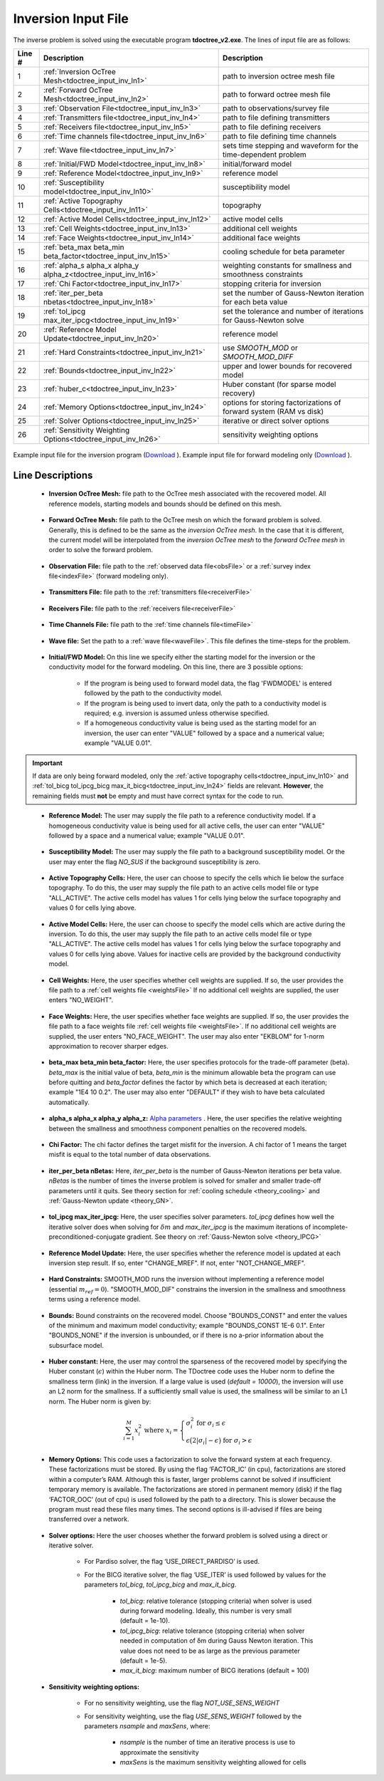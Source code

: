 .. _tdoctree_input_inv:

Inversion Input File
====================

The inverse problem is solved using the executable program **tdoctree_v2.exe**. The lines of input file are as follows:

.. tabularcolumns:: |L|C|C|

+--------+-------------------------------------------------------------------------+-------------------------------------------------------------------+
| Line # | Description                                                             | Description                                                       |
+========+=========================================================================+===================================================================+
| 1      | :ref:`Inversion OcTree Mesh<tdoctree_input_inv_ln1>`                    | path to inversion  octree mesh file                               |
+--------+-------------------------------------------------------------------------+-------------------------------------------------------------------+
| 2      | :ref:`Forward OcTree Mesh<tdoctree_input_inv_ln2>`                      | path to forward octree mesh file                                  |
+--------+-------------------------------------------------------------------------+-------------------------------------------------------------------+
| 3      | :ref:`Observation File<tdoctree_input_inv_ln3>`                         | path to observations/survey file                                  |
+--------+-------------------------------------------------------------------------+-------------------------------------------------------------------+
| 4      | :ref:`Transmitters file<tdoctree_input_inv_ln4>`                        | path to file defining transmitters                                |
+--------+-------------------------------------------------------------------------+-------------------------------------------------------------------+
| 5      | :ref:`Receivers file<tdoctree_input_inv_ln5>`                           | path to file defining receivers                                   |
+--------+-------------------------------------------------------------------------+-------------------------------------------------------------------+
| 6      | :ref:`Time channels file<tdoctree_input_inv_ln6>`                       | path to file defining time channels                               |
+--------+-------------------------------------------------------------------------+-------------------------------------------------------------------+
| 7      | :ref:`Wave file<tdoctree_input_inv_ln7>`                                | sets time stepping and waveform for the time-dependent problem    |
+--------+-------------------------------------------------------------------------+-------------------------------------------------------------------+
| 8      | :ref:`Initial/FWD Model<tdoctree_input_inv_ln8>`                        | initial/forward model                                             |
+--------+-------------------------------------------------------------------------+-------------------------------------------------------------------+
| 9      | :ref:`Reference Model<tdoctree_input_inv_ln9>`                          | reference model                                                   |
+--------+-------------------------------------------------------------------------+-------------------------------------------------------------------+
| 10     | :ref:`Susceptibility model<tdoctree_input_inv_ln10>`                    | susceptibility model                                              |
+--------+-------------------------------------------------------------------------+-------------------------------------------------------------------+
| 11     | :ref:`Active Topography Cells<tdoctree_input_inv_ln11>`                 | topography                                                        |
+--------+-------------------------------------------------------------------------+-------------------------------------------------------------------+
| 12     | :ref:`Active Model Cells<tdoctree_input_inv_ln12>`                      | active model cells                                                |
+--------+-------------------------------------------------------------------------+-------------------------------------------------------------------+
| 13     | :ref:`Cell Weights<tdoctree_input_inv_ln13>`                            | additional cell weights                                           |
+--------+-------------------------------------------------------------------------+-------------------------------------------------------------------+
| 14     | :ref:`Face Weights<tdoctree_input_inv_ln14>`                            | additional face weights                                           |
+--------+-------------------------------------------------------------------------+-------------------------------------------------------------------+
| 15     | :ref:`beta_max beta_min beta_factor<tdoctree_input_inv_ln15>`           | cooling schedule for beta parameter                               |
+--------+-------------------------------------------------------------------------+-------------------------------------------------------------------+
| 16     | :ref:`alpha_s alpha_x alpha_y alpha_z<tdoctree_input_inv_ln16>`         | weighting constants for smallness and smoothness constraints      |
+--------+-------------------------------------------------------------------------+-------------------------------------------------------------------+
| 17     | :ref:`Chi Factor<tdoctree_input_inv_ln17>`                              | stopping criteria for inversion                                   |
+--------+-------------------------------------------------------------------------+-------------------------------------------------------------------+
| 18     | :ref:`iter_per_beta nbetas<tdoctree_input_inv_ln18>`                    | set the number of Gauss-Newton iteration for each beta value      |
+--------+-------------------------------------------------------------------------+-------------------------------------------------------------------+
| 19     | :ref:`tol_ipcg max_iter_ipcg<tdoctree_input_inv_ln19>`                  | set the tolerance and number of iterations for Gauss-Newton solve |
+--------+-------------------------------------------------------------------------+-------------------------------------------------------------------+
| 20     | :ref:`Reference Model Update<tdoctree_input_inv_ln20>`                  | reference model                                                   |
+--------+-------------------------------------------------------------------------+-------------------------------------------------------------------+
| 21     | :ref:`Hard Constraints<tdoctree_input_inv_ln21>`                        | use *SMOOTH_MOD* or *SMOOTH_MOD_DIFF*                             |
+--------+-------------------------------------------------------------------------+-------------------------------------------------------------------+
| 22     | :ref:`Bounds<tdoctree_input_inv_ln22>`                                  | upper and lower bounds for recovered model                        |
+--------+-------------------------------------------------------------------------+-------------------------------------------------------------------+
| 23     | :ref:`huber_c<tdoctree_input_inv_ln23>`                                 | Huber constant (for sparse model recovery)                        |
+--------+-------------------------------------------------------------------------+-------------------------------------------------------------------+
| 24     | :ref:`Memory Options<tdoctree_input_inv_ln24>`                          | options for storing factorizations of forward system (RAM vs disk)|
+--------+-------------------------------------------------------------------------+-------------------------------------------------------------------+
| 25     | :ref:`Solver Options<tdoctree_input_inv_ln25>`                          | iterative or direct solver options                                |
+--------+-------------------------------------------------------------------------+-------------------------------------------------------------------+
| 26     | :ref:`Sensitivity Weighting Options<tdoctree_input_inv_ln26>`           | sensitivity weighting options                                     |
+--------+-------------------------------------------------------------------------+-------------------------------------------------------------------+


.. figure:: images/inv_input.png
     :align: center
     :width: 700

     Example input file for the inversion program (`Download <https://github.com/ubcgif/tdoctree/raw/tdoctree_v2/assets/input_files/tdoctreeinv.inp>`__ ). Example input file for forward modeling only (`Download <https://github.com/ubcgif/tdoctree/raw/tdoctree_v2/assets/input_files/tdoctreefwd.inp>`__ ).


Line Descriptions
^^^^^^^^^^^^^^^^^

.. _tdoctree_input_inv_ln1:

    - **Inversion OcTree Mesh:** file path to the OcTree mesh associated with the recovered model. All reference models, starting models and bounds should be defined on this mesh.

.. _tdoctree_input_inv_ln2:

    - **Forward OcTree Mesh:** file path to the OcTree mesh on which the forward problem is solved. Generally, this is defined to be the same as the *inversion OcTree mesh*. In the case that it is different, the current model will be interpolated from the *inversion OcTree mesh* to the *forward OcTree mesh* in order to solve the forward problem.

.. _tdoctree_input_inv_ln3:

    - **Observation File:** file path to the :ref:`observed data file<obsFile>` or a :ref:`survey index file<indexFile>` (forward modeling only).

.. _tdoctree_input_inv_ln4:

    - **Transmitters File:** file path to the :ref:`transmitters file<receiverFile>`

.. _tdoctree_input_inv_ln5:

    - **Receivers File:** file path to the :ref:`receivers file<receiverFile>`

.. _tdoctree_input_inv_ln6:

    - **Time Channels File:** file path to the :ref:`time channels file<timeFile>`

.. _tdoctree_input_inv_ln7:
    
    - **Wave file:** Set the path to a :ref:`wave file<waveFile>`. This file defines the time-steps for the problem.

.. _tdoctree_input_inv_ln8:

    - **Initial/FWD Model:** On this line we specify either the starting model for the inversion or the conductivity model for the forward modeling. On this line, there are 3 possible options:

        - If the program is being used to forward model data, the flag 'FWDMODEL' is entered followed by the path to the conductivity model.
        - If the program is being used to invert data, only the path to a conductivity model is required; e.g. inversion is assumed unless otherwise specified.
        - If a homogeneous conductivity value is being used as the starting model for an inversion, the user can enter "VALUE" followed by a space and a numerical value; example "VALUE 0.01".


.. important::

    If data are only being forward modeled, only the :ref:`active topography cells<tdoctree_input_inv_ln10>` and :ref:`tol_bicg tol_ipcg_bicg max_it_bicg<tdoctree_input_inv_ln24>` fields are relevant. **However**, the remaining fields must **not** be empty and must have correct syntax for the code to run.

.. _tdoctree_input_inv_ln9:

    - **Reference Model:** The user may supply the file path to a reference conductivity model. If a homogeneous conductivity value is being used for all active cells, the user can enter "VALUE" followed by a space and a numerical value; example "VALUE 0.01".

.. _tdoctree_input_inv_ln10:

    - **Susceptibility Model:** The user may supply the file path to a background susceptibility model. Or the user may enter the flag *NO_SUS* if the background susceptibility is zero.

.. _tdoctree_input_inv_ln11:

    - **Active Topography Cells:** Here, the user can choose to specify the cells which lie below the surface topography. To do this, the user may supply the file path to an active cells model file or type "ALL_ACTIVE". The active cells model has values 1 for cells lying below the surface topography and values 0 for cells lying above.

.. _tdoctree_input_inv_ln12:

    - **Active Model Cells:** Here, the user can choose to specify the model cells which are active during the inversion. To do this, the user may supply the file path to an active cells model file or type "ALL_ACTIVE". The active cells model has values 1 for cells lying below the surface topography and values 0 for cells lying above. Values for inactive cells are provided by the background conductivity model.

.. _tdoctree_input_inv_ln13:

    - **Cell Weights:** Here, the user specifies whether cell weights are supplied. If so, the user provides the file path to a :ref:`cell weights file <weightsFile>`  If no additional cell weights are supplied, the user enters "NO_WEIGHT".

.. _tdoctree_input_inv_ln14:

    - **Face Weights:** Here, the user specifies whether face weights are supplied. If so, the user provides the file path to a face weights file :ref:`cell weights file <weightsFile>`. If no additional cell weights are supplied, the user enters "NO_FACE_WEIGHT". The user may also enter "EKBLOM" for 1-norm approximation to recover sharper edges.

.. _tdoctree_input_inv_ln15:

    - **beta_max beta_min beta_factor:** Here, the user specifies protocols for the trade-off parameter (beta). *beta_max* is the initial value of beta, *beta_min* is the minimum allowable beta the program can use before quitting and *beta_factor* defines the factor by which beta is decreased at each iteration; example "1E4 10 0.2". The user may also enter "DEFAULT" if they wish to have beta calculated automatically.

.. _tdoctree_input_inv_ln16:

    - **alpha_s alpha_x alpha_y alpha_z:** `Alpha parameters <http://giftoolscookbook.readthedocs.io/en/latest/content/fundamentals/Alphas.html>`__ . Here, the user specifies the relative weighting between the smallness and smoothness component penalties on the recovered models.

.. _tdoctree_input_inv_ln17:

    - **Chi Factor:** The chi factor defines the target misfit for the inversion. A chi factor of 1 means the target misfit is equal to the total number of data observations.

.. _tdoctree_input_inv_ln18:

    - **iter_per_beta nBetas:** Here, *iter_per_beta* is the number of Gauss-Newton iterations per beta value. *nBetas* is the number of times the inverse problem is solved for smaller and smaller trade-off parameters until it quits. See theory section for :ref:`cooling schedule <theory_cooling>` and :ref:`Gauss-Newton update <theory_GN>`.

.. _tdoctree_input_inv_ln19:

    - **tol_ipcg max_iter_ipcg:** Here, the user specifies solver parameters. *tol_ipcg* defines how well the iterative solver does when solving for :math:`\delta m` and *max_iter_ipcg* is the maximum iterations of incomplete-preconditioned-conjugate gradient. See theory on :ref:`Gauss-Newton solve <theory_IPCG>`

.. _tdoctree_input_inv_ln20:

    - **Reference Model Update:** Here, the user specifies whether the reference model is updated at each inversion step result. If so, enter "CHANGE_MREF". If not, enter "NOT_CHANGE_MREF".

.. _tdoctree_input_inv_ln21:

    - **Hard Constraints:** SMOOTH_MOD runs the inversion without implementing a reference model (essential :math:`m_{ref}=0`). "SMOOTH_MOD_DIF" constrains the inversion in the smallness and smoothness terms using a reference model.

.. _tdoctree_input_inv_ln22:

    - **Bounds:** Bound constraints on the recovered model. Choose "BOUNDS_CONST" and enter the values of the minimum and maximum model conductivity; example "BOUNDS_CONST 1E-6 0.1". Enter "BOUNDS_NONE" if the inversion is unbounded, or if there is no a-prior information about the subsurface model.


.. _tdoctree_input_inv_ln23:

    - **Huber constant:** Here, the user may control the sparseness of the recovered model by specifying the Huber constant (:math:`\epsilon`) within the Huber norm. The TDoctree code uses the Huber norm to define the smallness term (link) in the inversion. If a large value is used (*default = 10000*), the inversion will use an L2 norm for the smallness. If a sufficiently small value is used, the smallness will be similar to an L1 norm. The Huber norm is given by:

.. math::
    \sum_{i=1}^M x_i^2 \;\;\;\; \textrm{where} \;\;\;\; x_i = \begin{cases} \sigma_i^2 \;\; \textrm{for} \;\; \sigma_i \leq \epsilon \\ \epsilon \big ( 2 |\sigma_i | - \epsilon \big ) \;\; \textrm{for} \;\; \sigma_i > \epsilon    \end{cases}


.. _tdoctree_input_inv_ln24:

    - **Memory Options:** This code uses a factorization to solve the forward system at each frequency. These factorizations must be stored. By using the flag ‘FACTOR_IC’ (in cpu), factorizations are stored within a computer’s RAM. Although this is faster, larger problems cannot be solved if insufficient temporary memory is available. The factorizations are stored in permanent memory (disk) if the flag ‘FACTOR_OOC’ (out of cpu) is used followed by the path to a directory. This is slower because the program must read these files many times. The second options is ill-advised if files are being transferred over a network.

.. _tdoctree_input_inv_ln25:

    - **Solver options:** Here the user chooses whether the forward problem is solved using a direct or iterative solver.

        - For Pardiso solver, the flag ‘USE_DIRECT_PARDISO’ is used.

        - For the BICG iterative solver, the flag ‘USE_ITER’ is used followed by values for the parameters *tol_bicg*, *tol_ipcg_bicg* and *max_it_bicg*.

            - *tol_bicg*: relative tolerance (stopping criteria) when solver is used during forward modeling. Ideally, this number is very small (default = 1e-10).
            - *tol_ipcg_bicg*: relative tolerance (stopping criteria) when solver needed in computation of δm during Gauss Newton iteration. This value does not need to be as large as the previous parameter (default = 1e-5).
            - *max_it_bicg*: maximum number of BICG iterations (default = 100)


.. _tdoctree_input_inv_ln26:

    - **Sensitivity weighting options:**

        - For no sensitivity weighting, use the flag *NOT_USE_SENS_WEIGHT*
        - For sensitivity weighting, use the flag *USE_SENS_WEIGHT* followed by the parameters *nsample* and *maxSens*, where:

            - *nsample* is the number of time an iterative process is use to approximate the sensitivity
            - *maxSens* is the maximum sensitivity weighting allowed for cells

